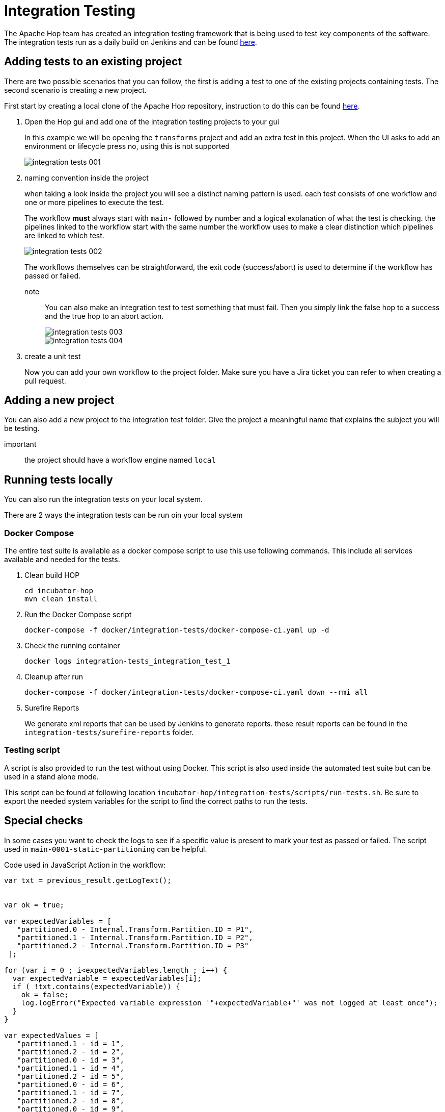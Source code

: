 [[integration-testing]]
= Integration Testing

The Apache Hop team has created an integration testing framework that is being used to test key components of the software.
The integration tests run as a daily build on Jenkins and can be found https://ci-builds.apache.org/job/Hop/job/Hop-integration-tests/[here].


== Adding tests to an existing project

There are two possible scenarios that you can follow, the first is adding a test to one of the existing projects containing tests. The second scenario is creating a new project.

First start by creating a local clone of the Apache Hop repository, instruction to do this can be found xref:setup-dev-environment.adoc[here].

. Open the Hop gui and add one of the integration testing projects to your gui
+
In this example we will be opening the `transforms` project and add an extra test in this project.
When the UI asks to add an environment or lifecycle press no, using this is not supported 
+
image::integration-tests-001.png[]

. naming convention inside the project
+
when taking a look inside the project you will see a distinct naming pattern is used.
each test consists of one workflow and one or more pipelines to execute the test.
+
The workflow *must* always start with `main-` followed by number and a logical explanation of what the test is checking. the pipelines linked to the workflow start with the same number the workflow uses to make a clear distinction which pipelines are linked to which test.
+
image::integration-tests-002.png[]
+
The workflows themselves can be straightforward, the exit code (success/abort) is used to determine if the workflow has passed or failed.
+
note:: You can also make an integration test to test something that must fail. Then you simply link the false hop to a success and the true hop to an abort action.
+
image::integration-tests-003.png[]
+
image::integration-tests-004.png[]
+
. create a unit test
+
Now you can add your own workflow to the project folder. Make sure you have a Jira ticket you can refer to when creating a pull request.


== Adding a new project

You can also add a new project to the integration test folder. Give the project a meaningful name that explains the subject you will be testing.

important:: the project should have a workflow engine named `local`

== Running tests locally

You can also run the integration tests on your local system.

There are 2 ways the integration tests can be run oin your local system

=== Docker Compose

The entire test suite is available as a docker compose script to use this use following commands.
This include all services available and needed for the tests.

. Clean build HOP
+
----
cd incubator-hop
mvn clean install
----
+
. Run the Docker Compose script
+
----
docker-compose -f docker/integration-tests/docker-compose-ci.yaml up -d
----
+
. Check the running container
+
----
docker logs integration-tests_integration_test_1
----
+
. Cleanup after run
+
----
docker-compose -f docker/integration-tests/docker-compose-ci.yaml down --rmi all
----
+
. Surefire Reports
+
We generate xml reports that can be used by Jenkins to generate reports. these result reports can be found in the `integration-tests/surefire-reports` folder.

=== Testing script

A script is also provided to run the test without using Docker. This script is also used inside the automated test suite but can be used in a stand alone mode.

This script can be found at following location `incubator-hop/integration-tests/scripts/run-tests.sh`. Be sure to export the needed system variables for the script to find the correct paths to run the tests.


== Special checks

In some cases you want to check the logs to see if a specific value is present to mark your test as passed or failed. The script used in `main-0001-static-partitioning` can be helpful.


Code used in JavaScript Action in the workflow:

[source,java]
----
var txt = previous_result.getLogText();


var ok = true;

var expectedVariables = [ 
   "partitioned.0 - Internal.Transform.Partition.ID = P1",
   "partitioned.1 - Internal.Transform.Partition.ID = P2",
   "partitioned.2 - Internal.Transform.Partition.ID = P3"
 ];

for (var i = 0 ; i<expectedVariables.length ; i++) {
  var expectedVariable = expectedVariables[i];
  if ( !txt.contains(expectedVariable)) {
    ok = false;
    log.logError("Expected variable expression '"+expectedVariable+"' was not logged at least once");
  }
}

var expectedValues = [ 
   "partitioned.1 - id = 1",
   "partitioned.2 - id = 2",
   "partitioned.0 - id = 3",
   "partitioned.1 - id = 4",
   "partitioned.2 - id = 5",
   "partitioned.0 - id = 6",
   "partitioned.1 - id = 7",
   "partitioned.2 - id = 8",
   "partitioned.0 - id = 9",
   "partitioned.1 - id = 10",
 ];

for (var i = 0 ; i<expectedValues.length ; i++) {
  var expectedValue = expectedValues[i];
  if ( !txt.contains(expectedValue)) {
    ok = false;
    log.logError("Value logged as '"+expectedValue+"' was not logged at least once");
  }
}


ok;
----

This script reads the log returned by the previous pipeline and parses it to search for values.
